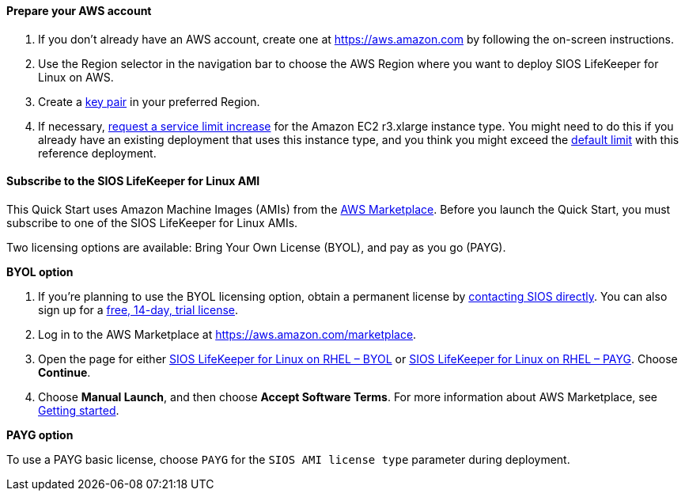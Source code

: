 // If no preperation is required, remove all content from here

==== Prepare your AWS account

. If you don’t already have an AWS account, create one at https://aws.amazon.com by
following the on-screen instructions.
. Use the Region selector in the navigation bar to choose the AWS Region where you want
to deploy SIOS LifeKeeper for Linux on AWS.
. Create a https://docs.aws.amazon.com/AWSEC2/latest/UserGuide/ec2-key-pairs.html[key pair^] in your preferred Region.
. If necessary, https://console.aws.amazon.com/support/home#/case/create?issueType=service-limit-increase&limitType=service-code-[request a service limit increase^] for the Amazon EC2 r3.xlarge instance type. You might need to do this if you already have an existing deployment that uses this
instance type, and you think you might exceed the http://docs.aws.amazon.com/AWSEC2/latest/UserGuide/ec2-resource-limits.html[default limit^] with this reference deployment. 

==== Subscribe to the SIOS LifeKeeper for Linux AMI

This Quick Start uses Amazon Machine Images (AMIs) from the http://aws.amazon.com/marketplace/[AWS Marketplace^]. Before you launch the Quick Start, you must subscribe to one of the SIOS LifeKeeper for Linux AMIs.

Two licensing options are available: Bring Your Own License (BYOL), and pay as you go (PAYG).

**BYOL option**

. If you’re planning to use the BYOL licensing option, obtain a permanent license by https://us.sios.com/about/contact-us/[contacting SIOS directly^]. You can also sign up for a https://us.sios.com/free-trial/[free, 14-day, trial license^].
. Log in to the AWS Marketplace at https://aws.amazon.com/marketplace.
. Open the page for either https://aws.amazon.com/marketplace/pp/prodview-2xnmiqhsf4b5o[SIOS LifeKeeper for Linux on RHEL – BYOL^] or https://aws.amazon.com/marketplace/pp/prodview-msuiltu5sd4kk[SIOS LifeKeeper for Linux on RHEL – PAYG^]. Choose *Continue*.
. Choose *Manual Launch*, and then choose *Accept Software Terms*. For more information about AWS Marketplace, see https://aws.amazon.com/marketplace/help/200799470[Getting started^].

**PAYG option**

To use a PAYG basic license, choose `PAYG` for the `SIOS AMI license type` parameter during deployment.


